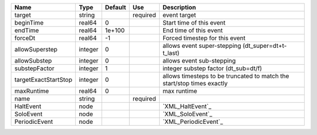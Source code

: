 

==================== ======= ======= ======== ====================================================================== 
Name                 Type    Default Use      Description                                                            
==================== ======= ======= ======== ====================================================================== 
target               string          required event target                                                           
beginTime            real64  0                Start time of this event                                               
endTime              real64  1e+100           End time of this event                                                 
forceDt              real64  -1               Forced timestep for this event                                         
allowSuperstep       integer 0                allows event super-stepping (dt_super=dt+t-t_last)                     
allowSubstep         integer 0                allows event sub-stepping                                              
substepFactor        integer 1                integer substep factor (dt_sub=dt/f)                                   
targetExactStartStop integer 0                allows timesteps to be truncated to match the start/stop times exactly 
maxRuntime           real64  0                max runtime                                                            
name                 string          required                                                                        
HaltEvent            node                     `XML_HaltEvent`_                                                       
SoloEvent            node                     `XML_SoloEvent`_                                                       
PeriodicEvent        node                     `XML_PeriodicEvent`_                                                   
==================== ======= ======= ======== ====================================================================== 


